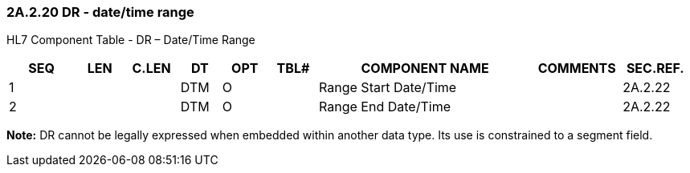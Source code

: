 === 2A.2.20 DR - date/time range

HL7 Component Table - DR – Date/Time Range

[width="99%",cols="10%,7%,8%,6%,7%,7%,32%,13%,10%",options="header",]
|===
|SEQ |LEN |C.LEN |DT |OPT |TBL# |COMPONENT NAME |COMMENTS |SEC.REF.
|1 | | |DTM |O | |Range Start Date/Time | |2A.2.22
|2 | | |DTM |O | |Range End Date/Time | |2A.2.22
|===

*Note:* DR cannot be legally expressed when embedded within another data type. Its use is constrained to a segment field.


